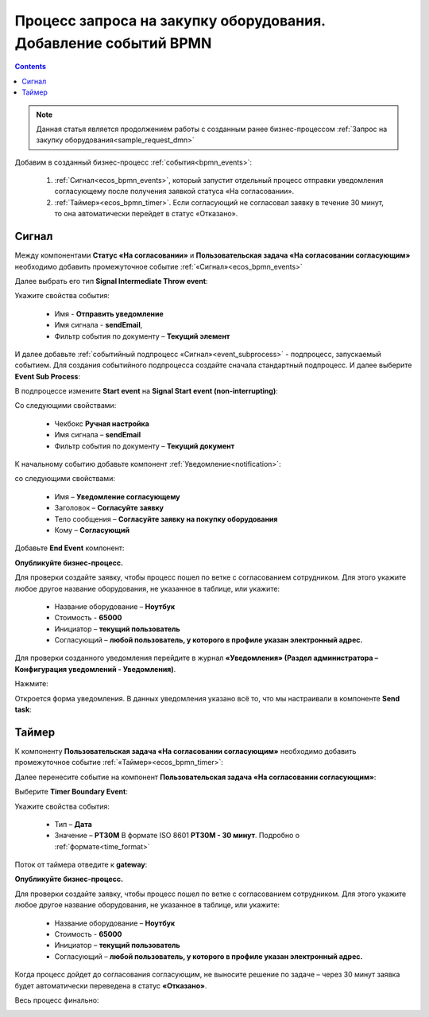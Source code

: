Процесс запроса на закупку оборудования. Добавление событий BPMN
=================================================================

.. contents::
	:depth: 3

.. note::

    Данная статья является продолжением работы с созданным ранее бизнес-процессом :ref:`Запрос на закупку оборудования<sample_request_dmn>` 

Добавим в созданный бизнес-процесс :ref:`события<bpmn_events>`:

    1. :ref:`Сигнал<ecos_bpmn_events>`, который запустит отдельный процесс отправки уведомления согласующему после получения заявкой статуса «На согласовании». 
    2. :ref:`Таймер»<ecos_bpmn_timer>`. Если согласующий не согласовал заявку в течение 30 минут, то она автоматически перейдет в статус «Отказано».


.. image:: _static/equipment_request_events/01.png
       :width: 600
       :align: center

Сигнал
--------

Между компонентами **Статус «На согласовании»** и **Пользовательская задача «На согласовании согласующим»** необходимо добавить промежуточное событие :ref:`«Сигнал»<ecos_bpmn_events>`

.. image:: _static/equipment_request_events/event_01.png
       :width: 600
       :align: center

Далее выбрать его тип **Signal Intermediate Throw event**:

.. image:: _static/equipment_request_events/event_02.png
       :width: 600
       :align: center

Укажите свойства события:

    •	Имя - **Отправить уведомление**
    •	Имя сигнала - **sendEmail**,
    •	Фильтр события по документу – **Текущий элемент**

.. image:: _static/equipment_request_events/event_03.png
       :width: 600
       :align: center

И далее добавьте :ref:`событийный подпроцесс «Сигнал»<event_subprocess>` - подпроцесс, запускаемый событием. Для создания событийного подпроцесса создайте сначала стандартный подпроцесс. И далее выберите **Event Sub Process**:

.. image:: _static/equipment_request_events/event_04.png
       :width: 600
       :align: center

В подпроцессе измените **Start event** на **Signal Start event (non-interrupting)**:

.. image:: _static/equipment_request_events/event_05.png
       :width: 600
       :align: center

Со следующими свойствами:

    •	Чекбокс **Ручная настройка**
    •	Имя сигнала – **sendEmail** 
    •	Фильтр события по документу – **Текущий документ**

.. image:: _static/equipment_request_events/event_06.png
       :width: 600
       :align: center

К начальному событию добавьте компонент :ref:`Уведомление<notification>`:

.. image:: _static/equipment_request_events/event_07.png
       :width: 600
       :align: center

со следующими свойствами:

    •	Имя – **Уведомление согласующему**
    •	Заголовок – **Согласуйте заявку**
    •	Тело сообщения – **Согласуйте заявку на покупку оборудования**
    •	Кому – **Согласующий**

.. image:: _static/equipment_request_events/event_08.png
       :width: 600
       :align: center

Добавьте **End Event** компонент:

.. image:: _static/equipment_request_events/event_09.png
       :width: 600
       :align: center

**Опубликуйте бизнес-процесс.**

Для проверки создайте заявку, чтобы процесс пошел по ветке с согласованием сотрудником. Для этого укажите любое другое название оборудования, не указанное в таблице, или укажите:

    •	Название оборудование – **Ноутбук**
    •	Стоимость - **65000**
    •	Инициатор – **текущий пользователь**
    •	Согласующий – **любой пользователь, у которого в профиле указан электронный адрес.**

Для проверки созданного уведомления перейдите в журнал **«Уведомления» (Раздел администратора – Конфигурация уведомлений - Уведомления)**.

Нажмите:

.. image:: _static/equipment_request_events/notification_01.png
       :width: 600
       :align: center

Откроется форма уведомления. В данных уведомления указано всё то, что мы настраивали в компоненте **Send task**:

.. image:: _static/equipment_request_events/notification_02.png
       :width: 600
       :align: center

Таймер
--------

К компоненту **Пользовательская задача «На согласовании согласующим»** необходимо добавить промежуточное событие :ref:`«Таймер»<ecos_bpmn_timer>`:

.. image:: _static/equipment_request_events/timer_01.png
       :width: 600
       :align: center

Далее перенесите событие на компонент **Пользовательская задача «На согласовании согласующим»**:

.. image:: _static/equipment_request_events/timer_02.png
       :width: 600
       :align: center

Выберите **Timer Boundary Event**:

.. image:: _static/equipment_request_events/timer_03.png
       :width: 600
       :align: center

Укажите свойства события:

       • Тип – **Дата**
       • Значение – **PT30M** В формате ISO 8601 **PT30M - 30 минут**. Подробно о :ref:`формате<time_format>`

.. image:: _static/equipment_request_events/timer_04.png
       :width: 600
       :align: center

Поток от таймера отведите к **gateway**:

.. image:: _static/equipment_request_events/timer_05.png
       :width: 600
       :align: center

**Опубликуйте бизнес-процесс.**

Для проверки создайте заявку, чтобы процесс пошел по ветке с согласованием сотрудником. Для этого укажите любое другое название оборудования, не указанное в таблице, или укажите:

    •	Название оборудование – **Ноутбук**
    •	Стоимость - **65000**
    •	Инициатор – **текущий пользователь**
    •	Согласующий – **любой пользователь, у которого в профиле указан электронный адрес.**

Когда процесс дойдет до согласования согласующим, не выносите решение по задаче – через 30 минут заявка будет автоматически переведена в статус **«Отказано»**.

Весь процесс финально:

.. image:: _static/equipment_request_events/02.png
       :width: 600
       :align: center